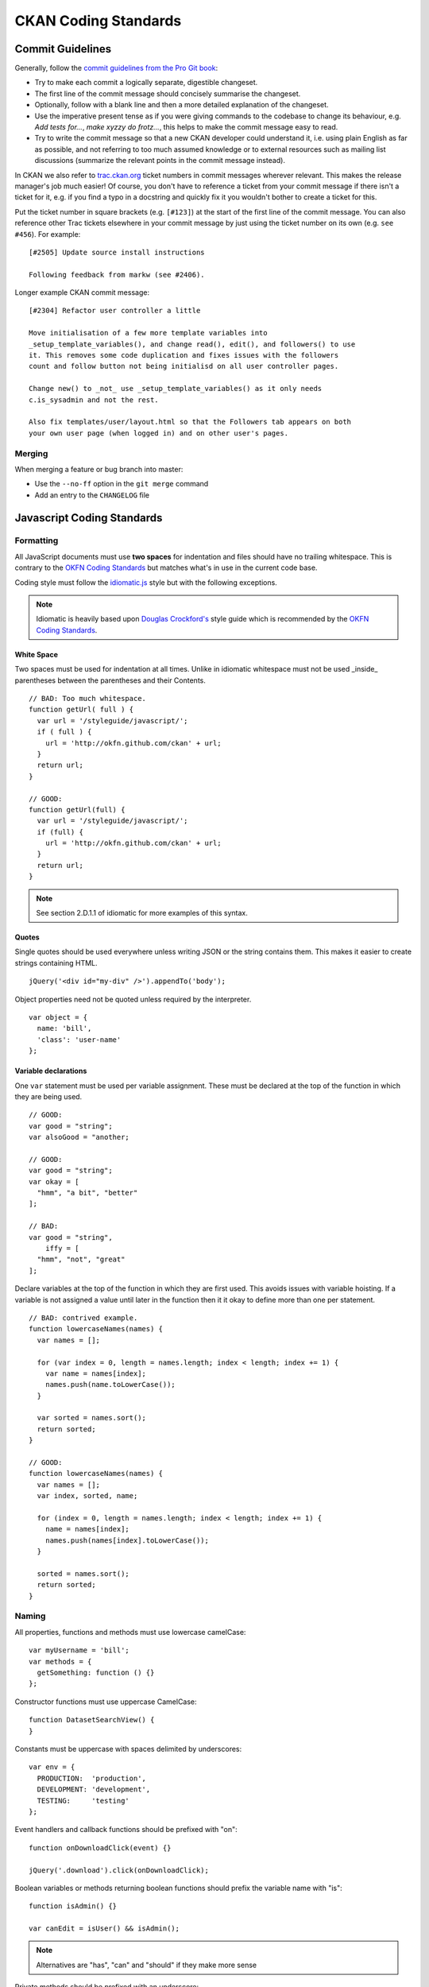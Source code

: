 =====================
CKAN Coding Standards
=====================

Commit Guidelines
=================

Generally, follow the `commit guidelines from the Pro Git book`_:

- Try to make each commit a logically separate, digestible changeset.

- The first line of the commit message should concisely summarise the
  changeset.

- Optionally, follow with a blank line and then a more detailed explanation of
  the changeset.

- Use the imperative present tense as if you were giving commands to the
  codebase to change its behaviour, e.g. *Add tests for...*, *make xyzzy do
  frotz...*, this helps to make the commit message easy to read.

- Try to write the commit message so that a new CKAN developer could understand
  it, i.e. using plain English as far as possible, and not referring to too
  much assumed knowledge or to external resources such as mailing list
  discussions (summarize the relevant points in the commit message instead).

.. _commit guidelines from the Pro Git book: http://git-scm.com/book/en/Distributed-Git-Contributing-to-a-Project#Commit-Guidelines

In CKAN we also refer to `trac.ckan.org`_ ticket numbers in commit messages
wherever relevant. This makes the release manager's job much easier!  Of
course, you don't have to reference a ticket from your commit message if there
isn't a ticket for it, e.g. if you find a typo in a docstring and quickly fix
it you wouldn't bother to create a ticket for this.

Put the ticket number in square brackets (e.g. ``[#123]``) at the start of the
first line of the commit message. You can also reference other Trac tickets
elsewhere in your commit message by just using the ticket number on its own
(e.g. ``see #456``). For example:

::

    [#2505] Update source install instructions
    
    Following feedback from markw (see #2406).

.. _trac.ckan.org: http://trac.ckan.org/

Longer example CKAN commit message:

::

 [#2304] Refactor user controller a little
 
 Move initialisation of a few more template variables into
 _setup_template_variables(), and change read(), edit(), and followers() to use
 it. This removes some code duplication and fixes issues with the followers
 count and follow button not being initialisd on all user controller pages.

 Change new() to _not_ use _setup_template_variables() as it only needs
 c.is_sysadmin and not the rest.

 Also fix templates/user/layout.html so that the Followers tab appears on both
 your own user page (when logged in) and on other user's pages.

Merging
-------

When merging a feature or bug branch into master:

- Use the ``--no-ff`` option in the ``git merge`` command
- Add an entry to the ``CHANGELOG`` file

Javascript Coding Standards
===========================

Formatting
----------

.. _OKFN Coding Standards: http://wiki.okfn.org/Coding_Standards#Javascript
.. _idiomatic.js: https://github.com/rwldrn/idiomatic.js/
.. _Douglas Crockford's: http://javascript.crockford.com/code.html

All JavaScript documents must use **two spaces** for indentation and files
should have no trailing whitespace. This is contrary to the `OKFN Coding
Standards`_ but matches what's in use in the current code base.

Coding style must follow the `idiomatic.js`_ style but with the following
exceptions.

.. note:: Idiomatic is heavily based upon `Douglas Crockford's`_ style
          guide which is recommended by the `OKFN Coding Standards`_.

White Space
```````````

Two spaces must be used for indentation at all times. Unlike in idiomatic
whitespace must not be used _inside_ parentheses between the parentheses
and their Contents. ::

    // BAD: Too much whitespace.
    function getUrl( full ) {
      var url = '/styleguide/javascript/';
      if ( full ) {
        url = 'http://okfn.github.com/ckan' + url;
      }
      return url;
    }

    // GOOD:
    function getUrl(full) {
      var url = '/styleguide/javascript/';
      if (full) {
        url = 'http://okfn.github.com/ckan' + url;
      }
      return url;
    }

.. note:: See section 2.D.1.1 of idiomatic for more examples of this syntax.

Quotes
``````

Single quotes should be used everywhere unless writing JSON or the string
contains them. This makes it easier to create strings containing HTML. ::

    jQuery('<div id="my-div" />').appendTo('body');

Object properties need not be quoted unless required by the interpreter. ::

    var object = {
      name: 'bill',
      'class': 'user-name'
    };

Variable declarations
`````````````````````

One ``var`` statement must be used per variable assignment. These must be
declared at the top of the function in which they are being used. ::

    // GOOD:
    var good = "string";
    var alsoGood = "another;

    // GOOD:
    var good = "string";
    var okay = [
      "hmm", "a bit", "better"
    ];

    // BAD:
    var good = "string",
        iffy = [
      "hmm", "not", "great"
    ];

Declare variables at the top of the function in which they are first used. This
avoids issues with variable hoisting. If a variable is not assigned a value
until later in the function then it it okay to define more than one per
statement. ::

    // BAD: contrived example.
    function lowercaseNames(names) {
      var names = [];

      for (var index = 0, length = names.length; index < length; index += 1) {
        var name = names[index];
        names.push(name.toLowerCase());
      }

      var sorted = names.sort();
      return sorted;
    }

    // GOOD:
    function lowercaseNames(names) {
      var names = [];
      var index, sorted, name;

      for (index = 0, length = names.length; index < length; index += 1) {
        name = names[index];
        names.push(names[index].toLowerCase());
      }

      sorted = names.sort();
      return sorted;
    }

Naming
------

All properties, functions and methods must use lowercase camelCase: ::

    var myUsername = 'bill';
    var methods = {
      getSomething: function () {}
    };

Constructor functions must use uppercase CamelCase: ::

    function DatasetSearchView() {
    }

Constants must be uppercase with spaces delimited by underscores: ::

    var env = {
      PRODUCTION:  'production',
      DEVELOPMENT: 'development',
      TESTING:     'testing'
    };

Event handlers and callback functions should be prefixed with "on": ::

    function onDownloadClick(event) {}

    jQuery('.download').click(onDownloadClick);

Boolean variables or methods returning boolean functions should prefix
the variable name with "is": ::

    function isAdmin() {}

    var canEdit = isUser() && isAdmin();


.. note:: Alternatives are "has", "can" and "should" if they make more sense

Private methods should be prefixed with an underscore: ::

    View.extend({
      "click": "_onClick",
      _onClick: function (event) {
      }
    });

Functions should be declared as named functions rather than assigning an
anonymous function to a variable. ::

    // GOOD:
    function getName() {
    }

    // BAD:
    var getName = function () {
    };

Named functions are generally easier to debug as they appear named in the
debugger.

Comments
--------

Comments should be used to explain anything that may be unclear when you return
to it in six months time. Single line comments should be used for all inline
comments that do not form part of the documentation. ::

    // Export the function to either the exports or global object depending
    // on the current environment. This can be either an AMD module, CommonJS
    // module or a browser.
    if (typeof module.define === 'function' && module.define.amd) {
      module.define('broadcast', function () {
        return Broadcast;
      });
    } else if (module.exports) {
      module.exports = Broadcast;
    } else {
      module.Broadcast = Broadcast;
    }

File Structure
--------------

All public JavaScript files should be contained within a _javascript_ directory
within the _public_ directory and files should be structured accordingly. ::

    lib/
      main.js
      utils.js
      components/
    vendor/
      jquery.js
      jquery.plugin.js
      underscore.js
    templates/
    test/
      index.html
      spec/
        main-spec.js
        utils-spec.js
      vendor/
        mocha.js
        mocha.css
        chai.js

All files and directories should be lowercase with hyphens used to separate words.

lib
  Should contain all application files. These can be structured appropriately.
  It is recommended that *main.js* be used as the bootstrap filename that sets
  up the page.

vendor
  Should contain all external dependencies. These should not contain
  version numbers in the filename. This information should be available in
  the header comment of the file. Library plugins should be prefixed with the
  library name. eg the hover intent jQuery plugin would have the filename
  *jquery.hover-intent.js*.

templates
  Should be stored in a seperate directory and have the .html
  extension.
test
  Contains the test runner *index.html*. *vendor* contains all test
  dependencies and libraries. *spec* contains the actual test files. Each
  test file should be the filename with *-spec* appended.

JSHint
------

All JavaScript should pass `JSHint`_ before being committed. This can
be installed using ``npm`` (which is bundled with `node`_) by running: ::

    $ npm -g install jshint

Each project should include a jshint.json file with appropriate configuration
options for the tool. Most text editors can also be configured to read from
this file.

.. _node: http://nodejs.org
.. _jshint: http://www.jshint.com

Documentation
-------------

*TODO*

Testing
-------

*TODO*

Best Practices
--------------

Forms
`````

All forms should work without JavaScript enabled. This means that they must
submit ``application/x-www-form-urlencoded`` data to the server and receive an appropriate
response. The server should check for the ``X-Requested-With: XMLHTTPRequest``
header to determine if the request is an ajax one. If so it can return an
appropriate format, otherwise it should issue a 303 redirect.

The one exception to this rule is if a form or button is injected with
JavaScript after the page has loaded. It's then not part of the HTML document
and can submit any data format it pleases.

Ajax
````````

Ajax requests can be used to improve the experience of submitting forms and
other actions that require server interactions. Nearly all requests will
go through the following states.

1.  User clicks button.
2.  JavaScript intercepts the click and disables the button (add ``disabled``
    attr).
3.  A loading indicator is displayed (add class ``.loading`` to button).
4.  The request is made to the server.
5.  a) On success the interface is updated.
    b) On error a message is displayed to the user if there is no other way to
       resolve the issue.
6.  The loading indicator is removed.
7.  The button is re-enabled.

Here's a possible example for submitting a search form using jQuery. ::

    jQuery('#search-form').submit(function (event) {
      var form = $(this);
      var button = form.find('[type=submit]');

      // Prevent the browser submitting the form.
      event.preventDefault();

      button.prop('disabled', true).addClass('loading');

      jQuery.ajax({
        type: this.method,
        data: form.serialize(),
        success: function (results) {
          updatePageWithResults(results);
        },
        error: function () {
          showSearchError('Sorry we were unable to complete this search');
        },
        complete: function () {
          button.prop('disabled', false).removeClass('loading');
        }
      });
    });

This covers possible issues that might arise from submitting the form as well
as providing the user with adequate feedback that the page is doing something.
Disabling the button prevents the form being submitted twice and the error
feedback should hopefully offer a solution for the error that occurred.

Event Handlers
``````````````

When using event handlers to listen for browser events it's a common
requirement to want to cancel the default browser action. This should be
done by calling the ``event.preventDefault()`` method: ::

    jQuery('button').click(function (event) {
      event.preventDefault();
    });

It is also possible to return ``false`` from the callback function. Avoid doing
this as it also calls the ``event.stopPropagation()`` method which prevents the
event from bubbling up the DOM tree. This prevents other handlers listening
for the same event. For example an analytics click handler attached to the
``<body>`` element.

Also jQuery (1.7+) now provides the `.on()`_ and `.off()`_  methods as
alternatives to ``.bind()``, ``.unbind()``, ``.delegate()`` and
``.undelegate()`` and they should be preferred for all tasks.

.. _.on(): http://api.jquery.com/on/
.. _.off(): http://api.jquery.com/off/

Closures
````````

*TODO*

Templating
``````````

*TODO*

Resources
---------

*TODO*

HTML Coding Standards
=====================

Formatting
----------

All HTML documents must use **two spaces** for indentation and there should be
no trailing whitespace. XHTML syntax must be used (this is more a Genshi
requirement) and all attributes must use double quotes around attributes. ::

    <!-- XHTML boolean attributes must still have values and self closing tags must have a closing / -->
    <video autoplay="autoplay" poster="poster_image.jpg">
      <source src="foo.ogg" type="video/ogg" />
    </video>

HTML5 elements should be used where appropriate reserving ``<div>`` and ``<span>``
elements for situations where there is no semantic value (such as wrapping
elements to provide styling hooks).

Doctype and layout
------------------

All documents must be using the HTML5 doctype and the ``<html>`` element should
have a ``"lang"`` attribute. The ``<head>`` should also at a minimum include
``"viewport"`` and ``"charset"`` meta tags. ::

    <!doctype html>
    <html lang="en">
      <head>
        <meta charset="utf-8" />
        <meta name="viewport" content="width=device-width, initial-scale=1">
        <title>Example Site</title>
      </head>
      <body></body>
    </html>

Forms
-----

Form fields must always include a ``<label>`` element with a ``"for"`` attribute
matching the ``"id"`` on the input. This helps accessibility by focusing the
input when the label is clicked, it also helps screen readers match labels to
their respective inputs. ::

    <label for="field-email">email</label>
    <input type="email" id="field-email" name="email" value="" />

Each ``<input>`` should have an ``"id"`` that is unique to the page. It does not
have to match the ``"name"`` attribute.

Forms should take advantage of the new HTML5 input types where they make sense
to do so, placeholder attributes should also be included where relevant.
Including these can provided enhancements in browsers that support them such as
tailored inputs and keyboards. ::

    <div>
      <label for="field-email">Email</label>
      <input type="email" id="field-email" name="email" value="name@example.com" />
    </div>
    <div>
      <label for="field-phone">Phone</label>
      <input type="phone" id="field-phone" name="phone" value="" placeholder="+44 077 12345 678" />
    </div>
    <div>
      <label for="field-url">Homepage</label>
      <input type="url" id="field-url" name="url" value="" placeholder="http://example.com" />
    </div>

Wufoo provides an `excellent reference`_ for these attributes.

.. _excellent reference: http://wufoo.com/html5/

Including meta data
-------------------

Classes should ideally only be used as styling hooks. If you need to include
additional data in the html document, for example to pass data to JavaScript,
then the HTML5 ``data-`` attributes should be used. ::

    <a class="btn" data-format="csv">Download CSV</a>

These can then be accessed easily via jQuery using the ``.data()`` method. ::

    jQuery('.btn').data('format'); //=> "csv"

    // Get the contents of all data attributes.
    jQuery('.btn').data(); => {format: "csv"}

One thing to note is that the JavaScript API for datasets will convert all
attribute names into camelCase. So ``"data-file-format"`` will become ``fileFormat``.

For example: ::

    <a class="btn" data-file-format="csv">Download CSV</a>

Will become: ::

    jQuery('.btn').data('fileFormat'); //=> "csv"
    jQuery('.btn').data(); => {fileFormat: "csv"}

Targeting Internet Explorer
---------------------------

Targeting lower versions of Internet Explorer (IE), those below version 9,
should be handled by the stylesheets. Small fixes should be provided inline
using the ``.ie`` specific class names. Larger fixes may require a separate
stylesheet but try to avoid this if at all possible.

Adding IE specific classes: ::

    <!doctype html>
    <!--[if lt IE 7]> <html lang="en" class="ie ie6"> <![endif]-->
    <!--[if IE 7]>    <html lang="en" class="ie ie7"> <![endif]-->
    <!--[if IE 8]>    <html lang="en" class="ie ie8"> <![endif]-->
    <!--[if gt IE 8]><!--> <html lang="en"> <!--<![endif]-->

.. note:: Only add lines for classes that are actually being used.

These can then be used within the CSS: ::

    .clear:before,
    .clear:after {
        content: "";
        display: table;
    }

    .clear:after {
        clear: both;
    }

    .ie7 .clear {
        zoom: 1; /* For IE 6/7 (trigger hasLayout) */
    }

i18n
----

Don't include line breaks within ``<p>`` blocks.  ie do this: ::

  <p>Blah foo blah</p>
  <p>New paragraph, blah</p>

And **not**: ::

  <p>Blah foo blah
     New paragraph, blah</p>

CSS Coding Standards
====================

Formatting
----------

All CSS documents must use **two spaces** for indentation and files should have
no trailing whitespace. Other formatting rules:

- Use soft-tabs with a two space indent.
- Use double quotes.
- Use shorthand notation where possible.
- Put spaces after ``:`` in property declarations.
- Put spaces before ``{`` in rule declarations.
- Use hex color codes ``#000`` unless using ``rgba()``.
- Always provide fallback properties for older browsers.
- Use one line per property declaration.
- Always follow a rule with one line of whitespace.
- Always quote ``url()`` and ``@import()`` contents.
- Do not indent blocks.

For example: ::

    .media {
      overflow: hidden;
      color: #fff;
      background-color: #000; /* Fallback value */
      background-image: linear-gradient(black, grey);
    }

    .media .img {
      float: left;
      border: 1px solid #ccc;
    }

    .media .img img {
      display: block;
    }

    .media .content {
      background: #fff url("../images/media-background.png") no-repeat;
    }

Naming
------

All ids, classes and attributes must be lowercase with hyphens used for
separation. ::

    /* GOOD */
    .dataset-list {}

    /* BAD */
    .datasetlist {}
    .datasetList {}
    .dataset_list {}

Comments
--------

Comments should be used liberally to explain anything that may be unclear at
first glance, especially IE workarounds or hacks. ::

    .prose p {
      font-size: 1.1666em /* 14px / 12px */;
    }

    .ie7 .search-form {
      /*
        Force the item to have layout in IE7 by setting display to block.
        See: http://reference.sitepoint.com/css/haslayout
      */
      display: inline-block;
    }

Modularity & Specificity
------------------------

Try keep all selectors loosely grouped into modules where possible and avoid
having too many selectors in one declaration to make them easy to override. ::

    /* Avoid */
    ul#dataset-list {}
    ul#dataset-list li {}
    ul#dataset-list li p a.download {}

Instead here we would create a dataset "module" and styling the item outside of
the container allows you to use it on it's own e.g. on a dataset page: ::

    .dataset-list {}
    .dataset-list-item {}
    .dataset-list-item .download {}

In the same vein use classes make the styles more robust, especially where the
HTML may change. For example when styling social links: ::

    <ul class="social">
      <li><a href="">Twitter</a></li>
      <li><a href="">Facebook</a></li>
      <li><a href="">LinkedIn</a></li>
    </ul>

You may use pseudo selectors to keep the HTML clean: ::

    .social li:nth-child(1) a {
      background-image: url(twitter.png);
    }

    .social li:nth-child(2) a {
      background-image: url(facebook.png);
    }

    .social li:nth-child(3) a {
      background-image: url(linked-in.png);
    }

However this will break any time the HTML changes for example if an item is
added or removed. Instead we can use class names to ensure the icons always
match the elements (Also you'd probably sprite the image :). ::

    .social .twitter {
      background-image: url(twitter.png);
    }

    .social .facebook {
      background-image: url(facebook.png);
    }

    .social .linked-in {
      background-image: url(linked-in.png);
    }

Avoid using tag names in selectors as this prevents re-use in other contexts. ::

    /* Cannot use this class on an <ol> or <div> element */
    ul.dataset-item {}

Also ids should not be used in selectors as it makes it far too difficult to
override later in the cascade. ::

    /* Cannot override this button style without including an id */
    .btn#download {}

Resources
---------

- `OOCSS`_
- `An Introduction to Object Orientated CSS`_
- `SMACSS`_
- `CSS for Grown Ups`_ (`slides`_)

.. note:: These resources are more related to structuring CSS for large projects rather
          than actual how-to style guides.

.. _OOCSS: www.stubbornella.org/content/2011/04/28/our-best-practices-are-killing-us/
.. _An Introduction to Object Orientated CSS: coding.smashingmagazine.com/2011/12/12/an-introduction-to-object-oriented-css-oocss/
.. _SMACSS: smacss.com
.. _CSS for Grown Ups: schedule.sxsw.com/2012/events/event_IAP9410
.. _slides: speakerdeck.com/u/andyhume/p/css-for-grown-ups-maturing-best-practises

Python Coding Standards
=======================

For python code, we follow `PEP 8`_, plus a few of our own rules.  The
important bits are laid out below, but if in doubt, refer to `PEP 8`_ and
common sense.

Layout and formatting
---------------------

- Don't use tabs.  Use 4 spaces.

- Maximum line length is 79 characters.

- Continuation lines should align vertically within the parentheses, or with
  a hanging indent.  See `PEP 8's Indent Section`_ for more details.

- Avoid extraneous whitespace.  See `PEP 8's Whitespace Section`_ for more details.

- Clean up formatting issues in master, not on a feature branch.  Unless of
  course you're changing that piece of code anyway.  This will help avoid
  spurious merge conflicts, and aid in reading pull requests.

- Use the single-quote character, ``'``, rather than the double-quote
  character, ``"``, for string literals.

.. _PEP 8: http://www.python.org/dev/peps/pep-0008/
.. _PEP 8's Indent Section: http://www.python.org/dev/peps/pep-0008/#indentation
.. _PEP 8's Whitespace Section: http://www.python.org/dev/peps/pep-0008/#whitespace-in-expressions-and-statements

Imports
-------

- Import whole modules, rather than using ``from foo import bar``.  It's ok
  to alias imported modules to make things more concise, ie this *is*
  acceptable: ::

    import foo.bar.baz as f

- Make all imports at the start of the file, after the module docstring.
  Imports should be grouped in the following order:

  1. Standard library imports
  2. Third-party imports
  3. CKAN imports

Logging
-------

- Keep messages short.

- Don't include object representations in the log message.  It **is** useful
  to include an domain model identifier where appropriate.

- Choose an appropriate log-level:

  +----------+--------------------------------------------------------------+
  | Level    | Description                                                  |
  +==========+==============================================================+
  | DEBUG    | Detailed information, of no interest when everything is      |
  |          | working well but invaluable when diagnosing problems.        |
  +----------+--------------------------------------------------------------+
  | INFO     | Affirmations that things are working as expected, e.g.       |
  |          | "service has started" or "indexing run complete". Often      |
  |          | ignored.                                                     |
  +----------+--------------------------------------------------------------+
  | WARNING  | There may be a problem in the near future, and this gives    |
  |          | advance warning of it. But the application is able to proceed|
  |          | normally.                                                    |
  +----------+--------------------------------------------------------------+
  | ERROR    | The application has been unable to proceed as expected, due  |
  |          | to the problem being logged.                                 |
  +----------+--------------------------------------------------------------+
  | CRITICAL | This is a serious error, and some kind of application        |
  |          | meltdown might be imminent.                                  |
  +----------+--------------------------------------------------------------+

  (`Source
  <http://plumberjack.blogspot.co.uk/2009/09/python-logging-101.html>`_)

i18n
----

To construct an internationalised string, use `str.format`_, giving
meaningful names to each replacement field.  For example: ::

  _(' ... {foo} ... {bar} ...').format(foo='foo-value', bar='bar-value')

.. _str.format: http://docs.python.org/library/stdtypes.html#str.format

Docstring Standards
-------------------

We want CKAN's docstrings to be clear and easy to read for programmers who are
smart and competent but who may not know a lot of CKAN technical jargon and
whose first language may not be English. We also want it to be easy to maintain
the docstrings and keep them up to date with the actual behaviour of the code
as it changes over time. So:

- Keep docstrings short, describe only what's necessary and no more
- Keep docstrings simple, use plain English, try not to use a long word
  where a short one will do, and try to cut out words where possible
- Try to avoid repetition

PEP 257
```````

Generally, follow `PEP 257`_. We'll only describe the ways that CKAN differs
from or extends PEP 257 below.

.. _PEP 257: http://www.python.org/dev/peps/pep-0257/

CKAN docstrings deviate from PEP 257 in a couple of ways:

- We use ``'''triple single quotes'''`` around docstrings, not ``"""triple
  double quotes"""`` (put triple single quotes around one-line docstrings as
  well as multi-line ones, it makes them easier to expand later)
- We use Sphinx directives for documenting parameters, exceptions and return
  values (see below)

Sphinx
``````
Use `Sphinx directives`_ for documenting the parameters, exceptions and returns
of functions:

- Use ``:param`` and ``:type`` to describe each parameter
- Use ``:returns`` and ``:rtype`` to describe each return
- Use ``:raises`` to describe each exception raised

Example of a short docstring:

::

    @property
    def packages(self):
        '''Return a list of all packages that have this tag, sorted by name.

        :rtype: list of ckan.model.package.Package objects

        '''

Example of a longer docstring:

::

    @classmethod
    def search_by_name(cls, search_term, vocab_id_or_name=None):
        '''Return all tags whose names contain a given string.

        By default only free tags (tags which do not belong to any vocabulary)
        are returned. If the optional argument ``vocab_id_or_name`` is given
        then only tags from that vocabulary are returned.

        :param search_term: the string to search for in the tag names
        :type search_term: string
        :param vocab_id_or_name: the id or name of the vocabulary to look in
            (optional, default: None)
        :type vocab_id_or_name: string

        :returns: a list of tags that match the search term
        :rtype: list of ckan.model.tag.Tag objects

        '''


The phrases that follow ``:param foo:``, ``:type foo:``, or ``:returns:``
should not start with capital letters or end with full stops. These should be
short phrases and not full sentences. If more detail is required put it in the
function description instead.

Indicate optional arguments by ending their descriptions with (optional) in
brackets. Where relevant also indicate the default value: (optional, default:
5). It's also helpful to list all required parameters before optional ones.

.. _Sphinx directives: http://sphinx.pocoo.org/markup/desc.html#info-field-lists

You can also use a little inline `reStructuredText markup`_ in docstrings, e.g.
``*stars for emphasis*`` or ``double-backticks for literal text``

.. _reStructuredText markup: http://docutils.sourceforge.net/docs/user/rst/quickref.html#inline-markup

CKAN Action API Docstrings
``````````````````````````

Docstrings from CKAN's action API are processed with `autodoc`_ and
included in the API chapter of CKAN's documentation. The intended audience of
these docstrings is users of the CKAN API and not (just) CKAN core developers.

In the Python source each API function has the same two arguments (``context``
and ``data_dict``), but the docstrings should document the keys that the
functions read from ``data_dict`` and not ``context`` and ``data_dict``
themselves, as this is what the user has to POST in the JSON dict when calling
the API.

Where practical, it's helpful to give examples of param and return values in
API docstrings.

CKAN datasets used to be called packages and the old name still appears in the
source, e.g. in function names like package_list(). When documenting functions
like this write dataset not package, but the first time you do this put package
after it in brackets to avoid any confusion, e.g.

::

    def package_show(context, data_dict):
        '''Return the metadata of a dataset (package) and its resources.

Example of a ckan.logic.action API docstring:

::

    def vocabulary_create(context, data_dict):
        '''Create a new tag vocabulary.

        You must be a sysadmin to create vocabularies.

        :param name: the name of the new vocabulary, e.g. ``'Genre'``
        :type name: string
        :param tags: the new tags to add to the new vocabulary, for the format of
            tag dictionaries see ``tag_create()``
        :type tags: list of tag dictionaries

        :returns: the newly-created vocabulary
        :rtype: dictionary

        '''

.. _Autodoc: http://sphinx.pocoo.org/ext/autodoc.html

Tools
-----

Running the `PEP 8 style guide checker`_ is good for checking adherence to `PEP
8`_ formatting.  As mentioned above, only perform style clean-ups on master to
help avoid spurious merge conflicts.

`PyLint`_ is a useful tool for analysing python source code for errors and signs of poor quality.

`pyflakes`_ is another useful tool for passive analysis of python source code.
There's also a `pyflakes vim plugin`_ which will highlight unused variables,
undeclared variables, syntax errors and unused imports.

.. _PEP 8 style guide checker: http://pypi.python.org/pypi/pep8
.. _PyLint: http://www.logilab.org/857
.. _pyflakes: http://pypi.python.org/pypi/pyflakes
.. _pyflakes vim plugin: http://www.vim.org/scripts/script.php?script_id=2441

